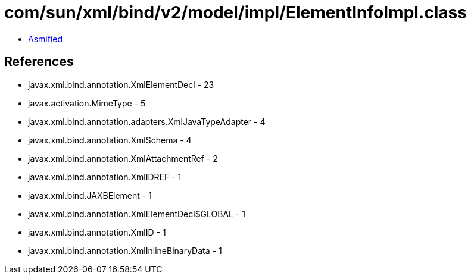 = com/sun/xml/bind/v2/model/impl/ElementInfoImpl.class

 - link:ElementInfoImpl-asmified.java[Asmified]

== References

 - javax.xml.bind.annotation.XmlElementDecl - 23
 - javax.activation.MimeType - 5
 - javax.xml.bind.annotation.adapters.XmlJavaTypeAdapter - 4
 - javax.xml.bind.annotation.XmlSchema - 4
 - javax.xml.bind.annotation.XmlAttachmentRef - 2
 - javax.xml.bind.annotation.XmlIDREF - 1
 - javax.xml.bind.JAXBElement - 1
 - javax.xml.bind.annotation.XmlElementDecl$GLOBAL - 1
 - javax.xml.bind.annotation.XmlID - 1
 - javax.xml.bind.annotation.XmlInlineBinaryData - 1
